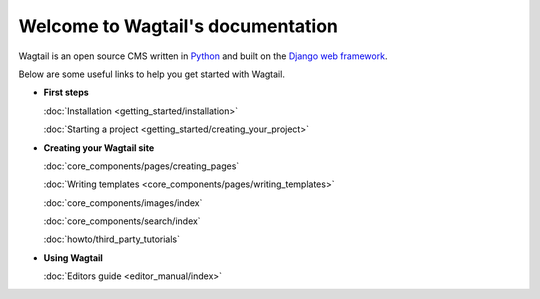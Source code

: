 Welcome to Wagtail's documentation
==================================

Wagtail is an open source CMS written in `Python <https://www.python.org/>`_ and built on the `Django web framework <https://www.djangoproject.com/>`_.

Below are some useful links to help you get started with Wagtail.


* **First steps**

  :doc:`Installation <getting_started/installation>`

  :doc:`Starting a project <getting_started/creating_your_project>`


* **Creating your Wagtail site**

  :doc:`core_components/pages/creating_pages`

  :doc:`Writing templates <core_components/pages/writing_templates>`

  :doc:`core_components/images/index`

  :doc:`core_components/search/index`

  :doc:`howto/third_party_tutorials`


* **Using Wagtail**

  :doc:`Editors guide <editor_manual/index>`
